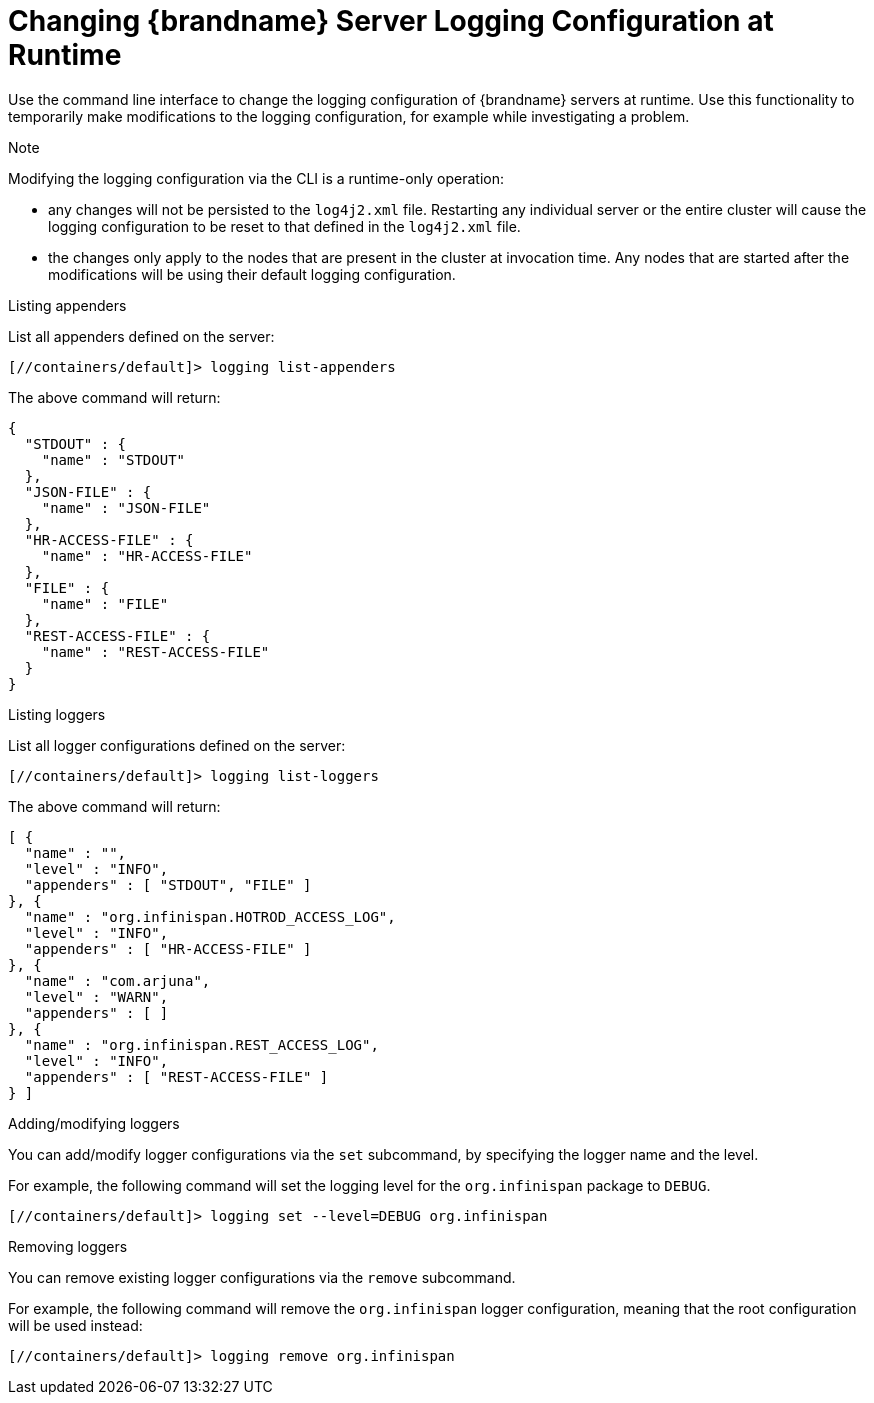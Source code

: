 [id='configuring_server_logs_cli-{context}']
= Changing {brandname} Server Logging Configuration at Runtime

Use the command line interface to change the logging configuration of {brandname} servers at runtime.
Use this functionality to temporarily make modifications to the logging configuration, for example while investigating a problem.

.Note
Modifying the logging configuration via the CLI is a runtime-only operation:

* any changes will not be persisted to the `log4j2.xml` file.
Restarting any individual server or the entire cluster will cause the logging configuration to be reset to that defined in the `log4j2.xml` file.
* the changes only apply to the nodes that are present in the cluster at invocation time.
Any nodes that are started after the modifications will be using their default logging configuration.


.Listing appenders
List all appenders defined on the server:

----
[//containers/default]> logging list-appenders
----

The above command will return:

[source,json,options="nowrap",subs=attributes+]
----
{
  "STDOUT" : {
    "name" : "STDOUT"
  },
  "JSON-FILE" : {
    "name" : "JSON-FILE"
  },
  "HR-ACCESS-FILE" : {
    "name" : "HR-ACCESS-FILE"
  },
  "FILE" : {
    "name" : "FILE"
  },
  "REST-ACCESS-FILE" : {
    "name" : "REST-ACCESS-FILE"
  }
}
----

.Listing loggers
List all logger configurations defined on the server:

----
[//containers/default]> logging list-loggers
----

The above command will return:

[source,json,options="nowrap",subs=attributes+]
----
[ {
  "name" : "",
  "level" : "INFO",
  "appenders" : [ "STDOUT", "FILE" ]
}, {
  "name" : "org.infinispan.HOTROD_ACCESS_LOG",
  "level" : "INFO",
  "appenders" : [ "HR-ACCESS-FILE" ]
}, {
  "name" : "com.arjuna",
  "level" : "WARN",
  "appenders" : [ ]
}, {
  "name" : "org.infinispan.REST_ACCESS_LOG",
  "level" : "INFO",
  "appenders" : [ "REST-ACCESS-FILE" ]
} ]
----

.Adding/modifying loggers
You can add/modify logger configurations via the `set` subcommand, by specifying the logger name and the level.

For example, the following command will set the logging level for the `org.infinispan` package to `DEBUG`.
----
[//containers/default]> logging set --level=DEBUG org.infinispan
----

.Removing loggers
You can remove existing logger configurations via the `remove` subcommand.

For example, the following command will remove the `org.infinispan` logger configuration, meaning that the root configuration will be used instead:
----
[//containers/default]> logging remove org.infinispan
----
